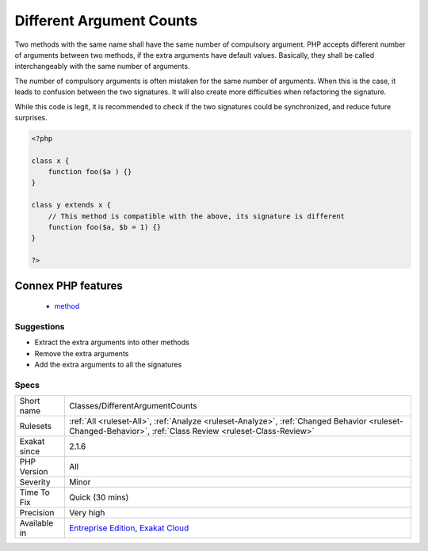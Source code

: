 .. _classes-differentargumentcounts:

.. _different-argument-counts:

Different Argument Counts
+++++++++++++++++++++++++

.. meta::
	:description:
		Different Argument Counts: Two methods with the same name shall have the same number of compulsory argument.
	:twitter:card: summary_large_image
	:twitter:site: @exakat
	:twitter:title: Different Argument Counts
	:twitter:description: Different Argument Counts: Two methods with the same name shall have the same number of compulsory argument
	:twitter:creator: @exakat
	:twitter:image:src: https://www.exakat.io/wp-content/uploads/2020/06/logo-exakat.png
	:og:image: https://www.exakat.io/wp-content/uploads/2020/06/logo-exakat.png
	:og:title: Different Argument Counts
	:og:type: article
	:og:description: Two methods with the same name shall have the same number of compulsory argument
	:og:url: https://php-tips.readthedocs.io/en/latest/tips/Classes/DifferentArgumentCounts.html
	:og:locale: en
Two methods with the same name shall have the same number of compulsory argument. PHP accepts different number of arguments between two methods, if the extra arguments have default values. Basically, they shall be called interchangeably with the same number of arguments.

The number of compulsory arguments is often mistaken for the same number of arguments. When this is the case, it leads to confusion between the two signatures. It will also create more difficulties when refactoring the signature.

While this code is legit, it is recommended to check if the two signatures could be synchronized, and reduce future surprises.

.. code-block:: php
   
   <?php
   
   class x {
       function foo($a ) {}
   }
   
   class y extends x {
       // This method is compatible with the above, its signature is different
       function foo($a, $b = 1) {}
   }
   
   ?>
Connex PHP features
-------------------

  + `method <https://php-dictionary.readthedocs.io/en/latest/dictionary/method.ini.html>`_


Suggestions
___________

* Extract the extra arguments into other methods
* Remove the extra arguments
* Add the extra arguments to all the signatures




Specs
_____

+--------------+------------------------------------------------------------------------------------------------------------------------------------------------------------+
| Short name   | Classes/DifferentArgumentCounts                                                                                                                            |
+--------------+------------------------------------------------------------------------------------------------------------------------------------------------------------+
| Rulesets     | :ref:`All <ruleset-All>`, :ref:`Analyze <ruleset-Analyze>`, :ref:`Changed Behavior <ruleset-Changed-Behavior>`, :ref:`Class Review <ruleset-Class-Review>` |
+--------------+------------------------------------------------------------------------------------------------------------------------------------------------------------+
| Exakat since | 2.1.6                                                                                                                                                      |
+--------------+------------------------------------------------------------------------------------------------------------------------------------------------------------+
| PHP Version  | All                                                                                                                                                        |
+--------------+------------------------------------------------------------------------------------------------------------------------------------------------------------+
| Severity     | Minor                                                                                                                                                      |
+--------------+------------------------------------------------------------------------------------------------------------------------------------------------------------+
| Time To Fix  | Quick (30 mins)                                                                                                                                            |
+--------------+------------------------------------------------------------------------------------------------------------------------------------------------------------+
| Precision    | Very high                                                                                                                                                  |
+--------------+------------------------------------------------------------------------------------------------------------------------------------------------------------+
| Available in | `Entreprise Edition <https://www.exakat.io/entreprise-edition>`_, `Exakat Cloud <https://www.exakat.io/exakat-cloud/>`_                                    |
+--------------+------------------------------------------------------------------------------------------------------------------------------------------------------------+


